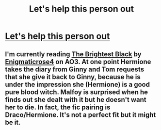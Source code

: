 #+TITLE: Let's help this person out

* [[https://www.reddit.com/r/harrypotter/comments/cwahcw/hep_fic_request/][Let's help this person out]]
:PROPERTIES:
:Author: Bleepbloopbotz2
:Score: 7
:DateUnix: 1566939947.0
:DateShort: 2019-Aug-28
:END:

** I'm currently reading [[https://archiveofourown.org/works/6237706][The Brightest Black]] by [[https://archiveofourown.org/users/Enigmaticrose4/pseuds/Enigmaticrose4][Enigmaticrose4]] on AO3. At one point Hermione takes the diary from Ginny and Tom requests that she give it back to Ginny, because he is under the impression she (Hermione) is a good pure blood witch. Malfoy is surprised when he finds out she dealt with it but he doesn't want her to die. In fact, the fic pairing is Draco/Hermione. It's not a perfect fit but it might be it.
:PROPERTIES:
:Author: HelloBeautifulChild
:Score: 1
:DateUnix: 1566946152.0
:DateShort: 2019-Aug-28
:END:
